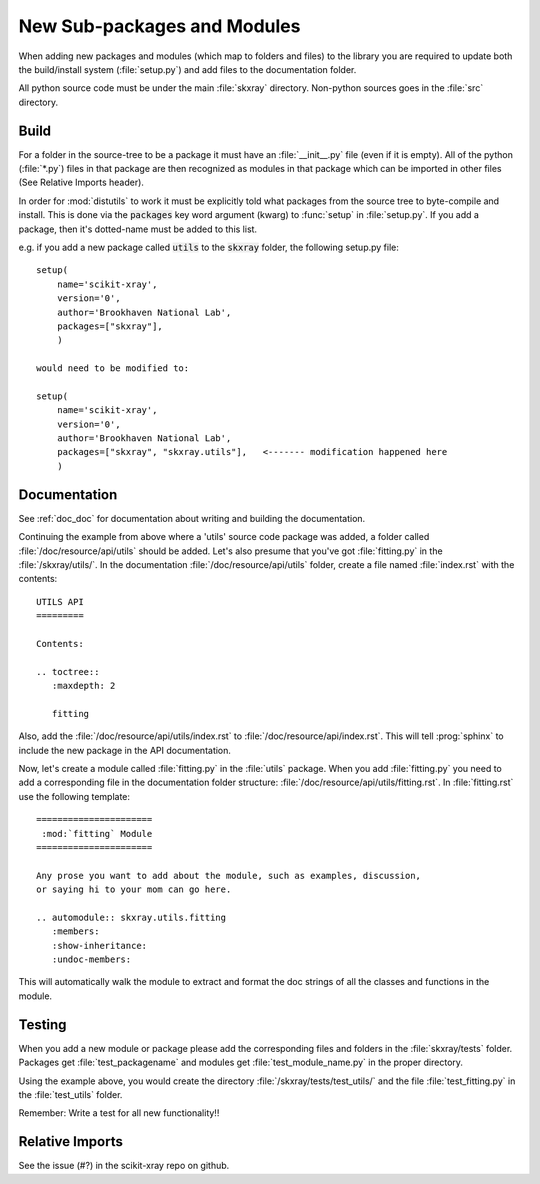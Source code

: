 .. _adding_files:

New Sub-packages and Modules
============================

When adding new packages and modules (which map to folders and files)
to the library you are required to update both the build/install
system (:file:`setup.py`) and add files to the documentation folder.

All python source code must be under the main :file:`skxray` directory.
Non-python sources goes in the :file:`src` directory.

Build
-----

For a folder in the source-tree to be a package it must have an
:file:`__init__.py` file (even if it is empty).  All of the python
(:file:`*.py`) files in that package are then recognized as modules in
that package which can be imported in other files (See Relative Imports header).

In order for :mod:`distutils` to work it must be explicitly told what
packages from the source tree to byte-compile and install.  This is
done via the :code:`packages` key word argument (kwarg) to :func:`setup` in
:file:`setup.py`.  If you add a package, then it's dotted-name must be
added to this list.

e.g. if you add a new package called :code:`utils` to the :code:`skxray` folder,
the following setup.py file: ::

    setup(
        name='scikit-xray',
        version='0',
        author='Brookhaven National Lab',
        packages=["skxray"],
        )

    would need to be modified to:

    setup(
        name='scikit-xray',
        version='0',
        author='Brookhaven National Lab',
        packages=["skxray", "skxray.utils"],   <------- modification happened here
        )

Documentation
-------------

See :ref:`doc_doc` for documentation about writing and building
the documentation.

Continuing the example from above where a 'utils' source code package was added,
a folder called :file:`/doc/resource/api/utils` should be added.  Let's also
presume that you've got :file:`fitting.py` in the :file:`/skxray/utils/`.  In the
documentation :file:`/doc/resource/api/utils` folder, create a file named
:file:`index.rst` with the contents: ::

    UTILS API
    =========

    Contents:

    .. toctree::
       :maxdepth: 2

       fitting

Also, add the :file:`/doc/resource/api/utils/index.rst` to
:file:`/doc/resource/api/index.rst`.  This will tell :prog:`sphinx` to include
the new package in the API documentation.

Now, let's create a module called :file:`fitting.py` in the :file:`utils`
package.  When you add :file:`fitting.py` you need to add a corresponding file
in the documentation folder structure:
:file:`/doc/resource/api/utils/fitting.rst`.  In :file:`fitting.rst` use the
following template: ::

    ======================
     :mod:`fitting` Module
    ======================

    Any prose you want to add about the module, such as examples, discussion,
    or saying hi to your mom can go here.

    .. automodule:: skxray.utils.fitting
       :members:
       :show-inheritance:
       :undoc-members:

This will automatically walk the module to extract and format the doc strings
of all the classes and functions in the module.

Testing
-------

When you add a new module or package please add the corresponding
files and folders in the :file:`skxray/tests` folder.  Packages get
:file:`test_packagename` and modules get :file:`test_module_name.py`
in the proper directory.

Using the example above, you would create the directory
:file:`/skxray/tests/test_utils/` and the file :file:`test_fitting.py` in the
:file:`test_utils` folder.

Remember: Write a test for all new functionality!!

Relative Imports
----------------
See the issue (#?) in the scikit-xray repo on github.